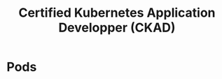 :PROPERTIES:
:ID:       0f6a9f76-2e51-4084-aa44-4486023a4b61
:END:
#+title: Certified Kubernetes Application Developper (CKAD)

* Pods

